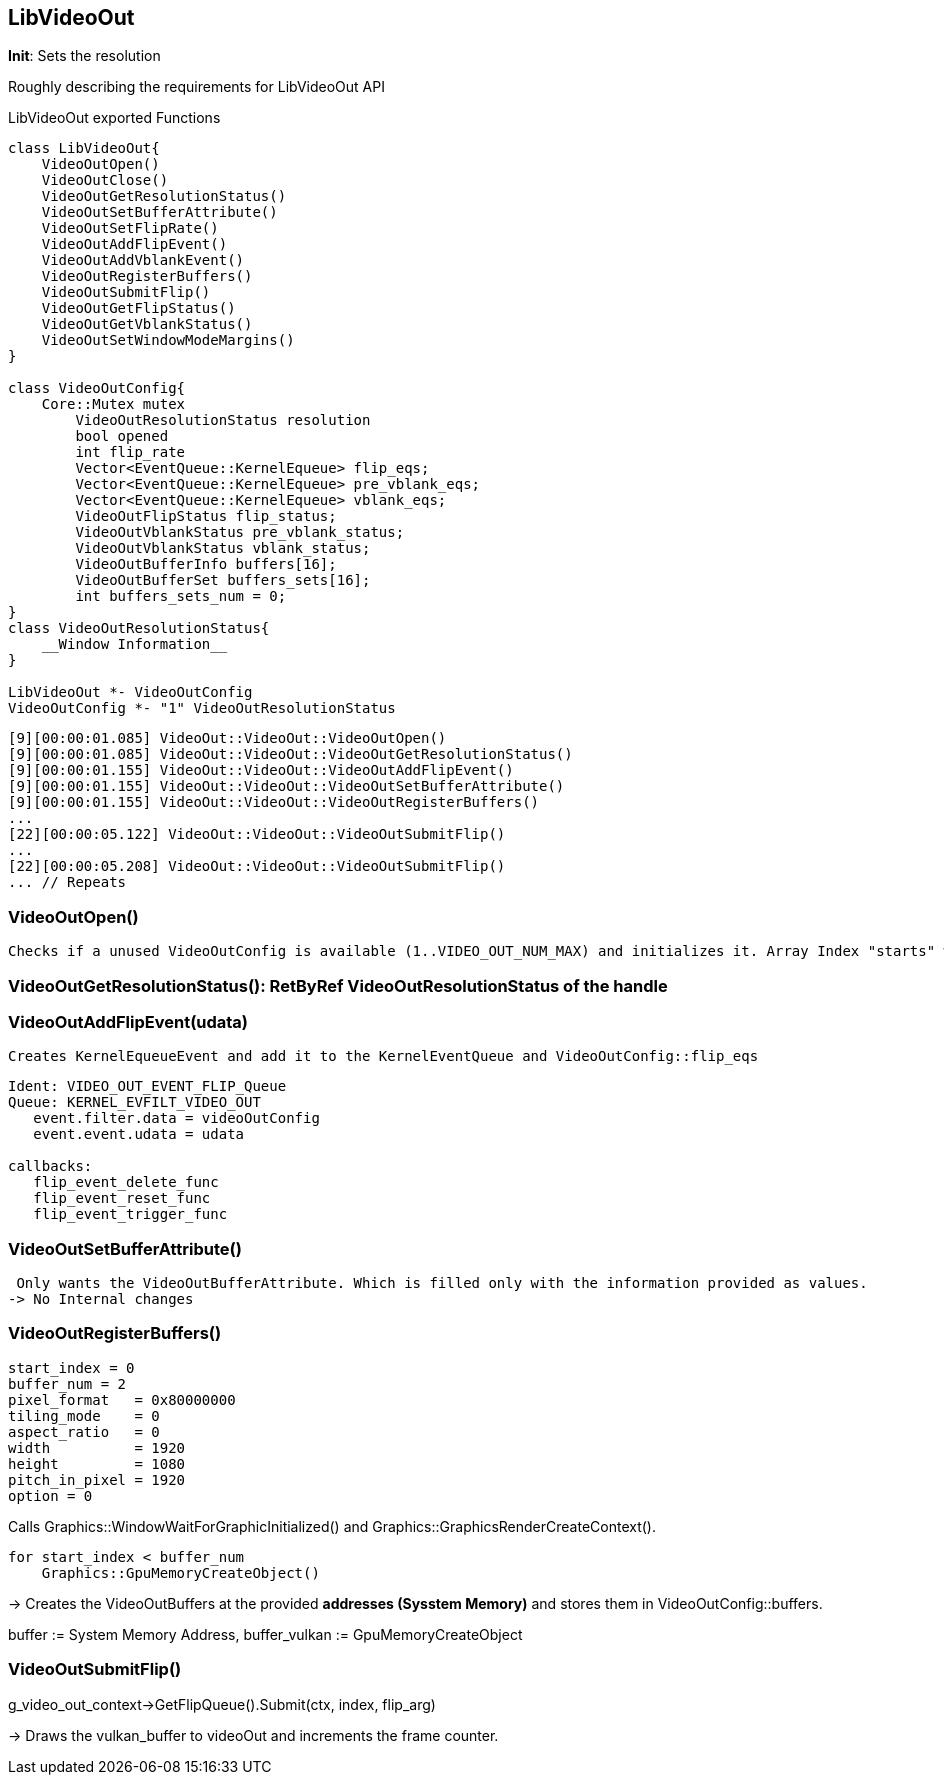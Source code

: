 == LibVideoOut
*Init*: Sets the resolution

Roughly describing the requirements for LibVideoOut API



.LibVideoOut exported Functions
[plantuml, libVideoOut-functions, png]
....
class LibVideoOut{
    VideoOutOpen()
    VideoOutClose()
    VideoOutGetResolutionStatus()
    VideoOutSetBufferAttribute()
    VideoOutSetFlipRate()
    VideoOutAddFlipEvent()
    VideoOutAddVblankEvent()
    VideoOutRegisterBuffers()
    VideoOutSubmitFlip()
    VideoOutGetFlipStatus()
    VideoOutGetVblankStatus()
    VideoOutSetWindowModeMargins()
}

class VideoOutConfig{
    Core::Mutex mutex
	VideoOutResolutionStatus resolution
	bool opened
	int flip_rate
	Vector<EventQueue::KernelEqueue> flip_eqs;
	Vector<EventQueue::KernelEqueue> pre_vblank_eqs;
	Vector<EventQueue::KernelEqueue> vblank_eqs;
	VideoOutFlipStatus flip_status;
	VideoOutVblankStatus pre_vblank_status;
	VideoOutVblankStatus vblank_status;
	VideoOutBufferInfo buffers[16];
	VideoOutBufferSet buffers_sets[16];
	int buffers_sets_num = 0;
}
class VideoOutResolutionStatus{
    __Window Information__
}

LibVideoOut *- VideoOutConfig
VideoOutConfig *- "1" VideoOutResolutionStatus
....


[small]
----
[9][00:00:01.085] VideoOut::VideoOut::VideoOutOpen()
[9][00:00:01.085] VideoOut::VideoOut::VideoOutGetResolutionStatus()
[9][00:00:01.155] VideoOut::VideoOut::VideoOutAddFlipEvent()
[9][00:00:01.155] VideoOut::VideoOut::VideoOutSetBufferAttribute()
[9][00:00:01.155] VideoOut::VideoOut::VideoOutRegisterBuffers()
...
[22][00:00:05.122] VideoOut::VideoOut::VideoOutSubmitFlip()
...
[22][00:00:05.208] VideoOut::VideoOut::VideoOutSubmitFlip()
... // Repeats
----

=== VideoOutOpen()
 Checks if a unused VideoOutConfig is available (1..VIDEO_OUT_NUM_MAX) and initializes it. Array Index "starts" with 1. Index is returned.

=== VideoOutGetResolutionStatus(): RetByRef VideoOutResolutionStatus of the handle

=== VideoOutAddFlipEvent(udata)
 Creates KernelEqueueEvent and add it to the KernelEventQueue and VideoOutConfig::flip_eqs
....
Ident: VIDEO_OUT_EVENT_FLIP_Queue
Queue: KERNEL_EVFILT_VIDEO_OUT
   event.filter.data = videoOutConfig 
   event.event.udata = udata

callbacks:
   flip_event_delete_func
   flip_event_reset_func
   flip_event_trigger_func
....

=== VideoOutSetBufferAttribute()
 Only wants the VideoOutBufferAttribute. Which is filled only with the information provided as values.
-> No Internal changes

=== VideoOutRegisterBuffers()
[small]
----
start_index = 0
buffer_num = 2
pixel_format   = 0x80000000
tiling_mode    = 0
aspect_ratio   = 0
width          = 1920
height         = 1080
pitch_in_pixel = 1920
option = 0
----

Calls Graphics::WindowWaitForGraphicInitialized()  and Graphics::GraphicsRenderCreateContext().

----
for start_index < buffer_num
    Graphics::GpuMemoryCreateObject()
----

-> Creates the VideoOutBuffers at the provided *addresses (Sysstem Memory)* and stores them in VideoOutConfig::buffers.

buffer := System Memory Address, buffer_vulkan := GpuMemoryCreateObject


=== VideoOutSubmitFlip()
g_video_out_context->GetFlipQueue().Submit(ctx, index, flip_arg)

-> Draws the vulkan_buffer to videoOut and increments the frame counter.